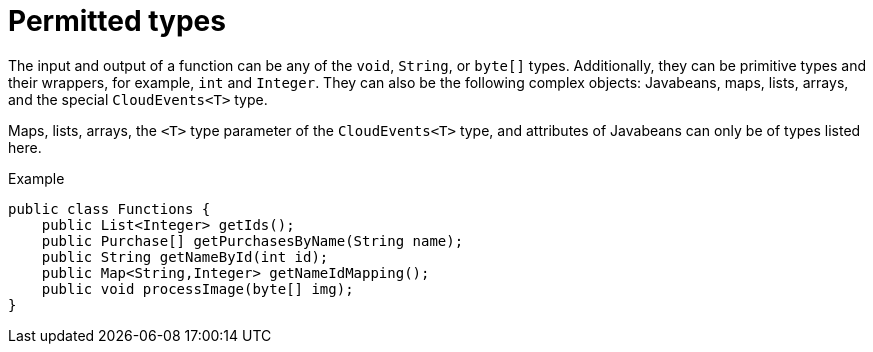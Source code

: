 // Module included in the following assemblies
//
// * serverless/functions/serverless-developing-quarkus-functions.adoc

:_mod-docs-content-type: REFERENCE
[id="serverless-functions-quarkus-return-value-types_{context}"]
= Permitted types

The input and output of a function can be any of the `void`, `String`, or `byte[]` types. Additionally, they can be primitive types and their wrappers, for example, `int` and `Integer`. They can also be the following complex objects: Javabeans, maps, lists, arrays, and the special `CloudEvents<T>` type.

Maps, lists, arrays, the `<T>` type parameter of the `CloudEvents<T>` type, and attributes of Javabeans can only be of types listed here.

.Example
[source,java]
----
public class Functions {
    public List<Integer> getIds();
    public Purchase[] getPurchasesByName(String name);
    public String getNameById(int id);
    public Map<String,Integer> getNameIdMapping();
    public void processImage(byte[] img);
}
----
